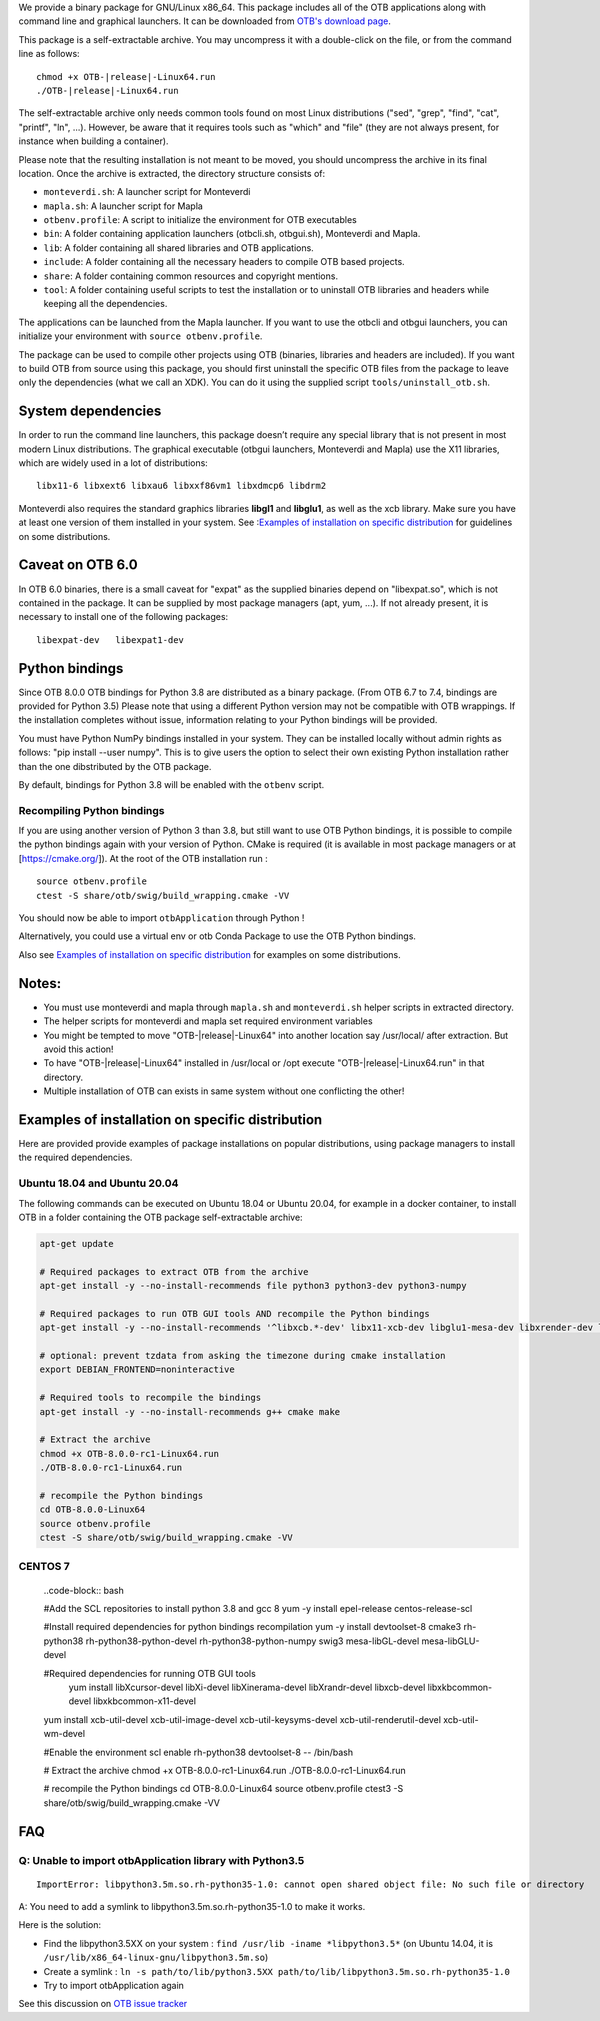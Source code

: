 We provide a binary package for GNU/Linux x86_64. This package includes
all of the OTB applications along with command line and graphical launchers.
It can be downloaded from `OTB's download page
<https://www.orfeo-toolbox.org/download>`__.

This package is a self-extractable archive. You may uncompress it with a
double-click on the file, or from the command line as follows:

.. parsed-literal::

   chmod +x OTB-|release|-Linux64.run
   ./OTB-|release|-Linux64.run

The self-extractable archive only needs common tools found on most Linux
distributions ("sed", "grep", "find", "cat", "printf", "ln", ...). However, be
aware that it requires tools such as "which" and "file" (they are not always
present, for instance when building a container).

Please note that the resulting installation is not meant to be moved,
you should uncompress the archive in its final location. Once the
archive is extracted, the directory structure consists of:

-  ``monteverdi.sh``: A launcher script for Monteverdi

-  ``mapla.sh``: A launcher script for Mapla

-  ``otbenv.profile``: A script to initialize the environment for OTB
   executables

-  ``bin``: A folder containing application launchers (otbcli.sh,
   otbgui.sh), Monteverdi and Mapla.

-  ``lib``: A folder containing all shared libraries and OTB
   applications.

-  ``include``: A folder containing all the necessary headers to compile OTB
   based projects.

-  ``share``: A folder containing common resources and copyright
   mentions.

-  ``tool``: A folder containing useful scripts to test the installation or
   to uninstall OTB libraries and headers while keeping all the dependencies.

The applications can be launched from the Mapla launcher. If you want to
use the otbcli and otbgui launchers, you can initialize your environment
with ``source otbenv.profile``.

The package can be used to compile other projects using OTB (binaries, libraries
and headers are included). If you want to build OTB from source using this
package, you should first uninstall the specific OTB files from the package to
leave only the dependencies (what we call an XDK). You can do it using the
supplied script ``tools/uninstall_otb.sh``.

System dependencies
~~~~~~~~~~~~~~~~~~~

In order to run the command line launchers, this package doesn’t require
any special library that is not present in most modern Linux
distributions. The graphical executable (otbgui launchers, Monteverdi
and Mapla) use the X11 libraries, which are widely used in a lot of
distributions:

::

    libx11-6 libxext6 libxau6 libxxf86vm1 libxdmcp6 libdrm2

Monteverdi also requires the standard graphics libraries **libgl1** and
**libglu1**, as well as the xcb library. Make sure you have at least one version of them installed
in your system. See :`Examples of installation on specific distribution`_ for guidelines on some distributions.

Caveat on OTB 6.0
~~~~~~~~~~~~~~~~~

In OTB 6.0 binaries, there is a small caveat for "expat" as the supplied binaries
depend on "libexpat.so", which is not contained in the package. It can be
supplied by most package managers (apt, yum, ...). If not already present, it is
necessary to install one of the following packages:

::

    libexpat-dev   libexpat1-dev

Python bindings
~~~~~~~~~~~~~~~

Since OTB 8.0.0 OTB bindings for Python 3.8 are distributed as a binary
package. (From OTB 6.7 to 7.4, bindings are provided for Python 3.5)
Please note that using a different Python version may not be compatible with
OTB wrappings. If the installation completes
without issue, information relating to your Python bindings will be provided. 

You must have Python NumPy bindings installed in your system. They can be installed locally
without admin rights as follows: "pip install --user numpy". This is to give users the option 
to select their own existing Python installation rather than the one dibstributed by the OTB package.

By default, bindings for Python 3.8 will be enabled with the ``otbenv`` script.

Recompiling Python bindings
+++++++++++++++++++++++++++

If you are using another version of Python 3 than 3.8, but still want to use OTB Python bindings, it is possible
to compile the python bindings again with your version of Python. CMake is required (it is available in most package
managers or at [https://cmake.org/]). At the root of the OTB installation run :

.. parsed-literal::

    source otbenv.profile 
    ctest -S share/otb/swig/build_wrapping.cmake -VV

You should now be able to import ``otbApplication`` through Python !

Alternatively, you could use a virtual env or otb Conda Package to use the OTB Python bindings.

Also see `Examples of installation on specific distribution`_ for examples on some distributions.

Notes:
~~~~~~

- You must use monteverdi and mapla through ``mapla.sh`` and ``monteverdi.sh`` helper scripts in extracted directory.

- The helper scripts for monteverdi and mapla set required environment variables

- You might be tempted to move "OTB-|release|-Linux64" into another location say /usr/local/ after extraction. But avoid this action!

- To have "OTB-|release|-Linux64" installed in /usr/local or /opt execute "OTB-|release|-Linux64.run" in that directory.

- Multiple installation of OTB can exists in same system without one conflicting the other!

Examples of installation on specific distribution
~~~~~~~~~~~~~~~~~~~~~~~~~~~~~~~~~~~~~~~~~~~~~~~~~

Here are provided provide examples of package installations on popular distributions, using package managers to install the required dependencies.

Ubuntu 18.04 and Ubuntu 20.04
+++++++++++++++++++++++++++++

The following commands can be executed on Ubuntu 18.04 or Ubuntu 20.04, for example in a docker container, to install OTB in a folder containing the OTB package self-extractable archive:

.. code-block:: bash

  apt-get update

  # Required packages to extract OTB from the archive
  apt-get install -y --no-install-recommends file python3 python3-dev python3-numpy

  # Required packages to run OTB GUI tools AND recompile the Python bindings
  apt-get install -y --no-install-recommends '^libxcb.*-dev' libx11-xcb-dev libglu1-mesa-dev libxrender-dev libxi-dev libxkbcommon-dev libxkbcommon-x11-dev

  # optional: prevent tzdata from asking the timezone during cmake installation
  export DEBIAN_FRONTEND=noninteractive 

  # Required tools to recompile the bindings
  apt-get install -y --no-install-recommends g++ cmake make

  # Extract the archive
  chmod +x OTB-8.0.0-rc1-Linux64.run
  ./OTB-8.0.0-rc1-Linux64.run

  # recompile the Python bindings
  cd OTB-8.0.0-Linux64
  source otbenv.profile
  ctest -S share/otb/swig/build_wrapping.cmake -VV

CENTOS 7
++++++++

   ..code-block:: bash

   #Add the SCL repositories to install python 3.8 and gcc 8
   yum -y install epel-release centos-release-scl

   #Install required dependencies for python bindings recompilation
   yum -y install devtoolset-8 cmake3 rh-python38 rh-python38-python-devel rh-python38-python-numpy swig3 mesa-libGL-devel mesa-libGLU-devel

   #Required dependencies for running OTB GUI tools
	yum install libXcursor-devel libXi-devel libXinerama-devel libXrandr-devel libxcb-devel libxkbcommon-devel libxkbcommon-x11-devel 
   yum install xcb-util-devel xcb-util-image-devel xcb-util-keysyms-devel xcb-util-renderutil-devel xcb-util-wm-devel

   #Enable the environment
   scl enable rh-python38 devtoolset-8 -- /bin/bash

   # Extract the archive
   chmod +x OTB-8.0.0-rc1-Linux64.run
   ./OTB-8.0.0-rc1-Linux64.run

   # recompile the Python bindings
   cd OTB-8.0.0-Linux64
   source otbenv.profile
   ctest3 -S share/otb/swig/build_wrapping.cmake -VV


FAQ
~~~

Q: Unable to import otbApplication library with Python3.5
+++++++++++++++++++++++++++++++++++++++++++++++++++++++++

::

   ImportError: libpython3.5m.so.rh-python35-1.0: cannot open shared object file: No such file or directory

A: You need to add a symlink to libpython3.5m.so.rh-python35-1.0 to make it works. 

Here is the solution:

- Find the libpython3.5XX on your system : ``find /usr/lib -iname *libpython3.5*``
  (on Ubuntu 14.04, it is ``/usr/lib/x86_64-linux-gnu/libpython3.5m.so``)
- Create a symlink : ``ln -s path/to/lib/python3.5XX path/to/lib/libpython3.5m.so.rh-python35-1.0``
- Try to import otbApplication again

See this discussion on `OTB issue tracker <https://gitlab.orfeo-toolbox.org/orfeotoolbox/otb/issues/1540#note_67864>`_
